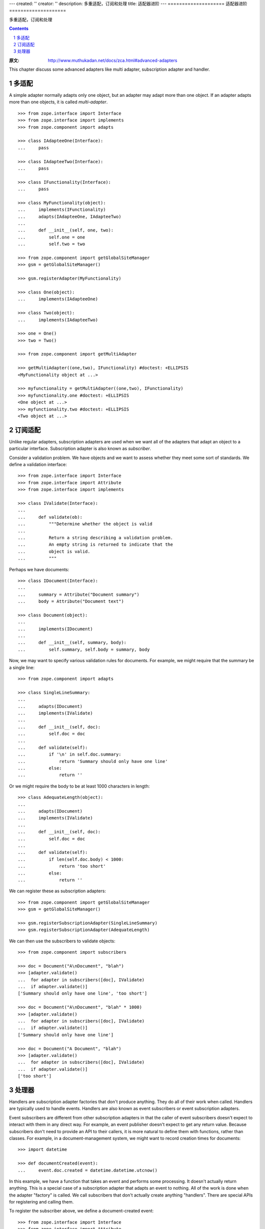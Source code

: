 ---
created: ''
creator: ''
description: 多重适配，订阅和处理
title: 适配器进阶
---
====================
适配器进阶
====================

多重适配，订阅和处理

.. Contents::
.. sectnum::

:原文: http://www.muthukadan.net/docs/zca.html#advanced-adapters

This chapter discuss some advanced adapters like multi adapter,
subscription adapter and handler.


多适配
~~~~~~~~~~~~~

A simple adapter normally adapts only one object, but an adapter may
adapt more than one object.  If an adapter adapts more than one
objects, it is called `multi-adapter`.

::

  >>> from zope.interface import Interface
  >>> from zope.interface import implements
  >>> from zope.component import adapts

  >>> class IAdapteeOne(Interface):
  ...     pass

  >>> class IAdapteeTwo(Interface):
  ...     pass

  >>> class IFunctionality(Interface):
  ...     pass

  >>> class MyFunctionality(object):
  ...     implements(IFunctionality)
  ...     adapts(IAdapteeOne, IAdapteeTwo)
  ...
  ...     def __init__(self, one, two):
  ...         self.one = one
  ...         self.two = two

  >>> from zope.component import getGlobalSiteManager
  >>> gsm = getGlobalSiteManager()

  >>> gsm.registerAdapter(MyFunctionality)

  >>> class One(object):
  ...     implements(IAdapteeOne)

  >>> class Two(object):
  ...     implements(IAdapteeTwo)

  >>> one = One()
  >>> two = Two()

  >>> from zope.component import getMultiAdapter

  >>> getMultiAdapter((one,two), IFunctionality) #doctest: +ELLIPSIS
  <MyFunctionality object at ...>

  >>> myfunctionality = getMultiAdapter((one,two), IFunctionality)
  >>> myfunctionality.one #doctest: +ELLIPSIS
  <One object at ...>
  >>> myfunctionality.two #doctest: +ELLIPSIS
  <Two object at ...>


订阅适配
~~~~~~~~~~~~~~~~~~~~

Unlike regular adapters, subscription adapters are used when we want
all of the adapters that adapt an object to a particular interface.
Subscription adapter is also known as `subscriber`.

Consider a validation problem.  We have objects and we want to assess
whether they meet some sort of standards.  We define a validation
interface::

  >>> from zope.interface import Interface
  >>> from zope.interface import Attribute
  >>> from zope.interface import implements

  >>> class IValidate(Interface):
  ...
  ...     def validate(ob):
  ...         """Determine whether the object is valid
  ...
  ...         Return a string describing a validation problem.
  ...         An empty string is returned to indicate that the
  ...         object is valid.
  ...         """

Perhaps we have documents::

  >>> class IDocument(Interface):
  ...
  ...     summary = Attribute("Document summary")
  ...     body = Attribute("Document text")

  >>> class Document(object):
  ...
  ...     implements(IDocument)
  ...
  ...     def __init__(self, summary, body):
  ...         self.summary, self.body = summary, body

Now, we may want to specify various validation rules for
documents. For example, we might require that the summary be a single
line::

  >>> from zope.component import adapts

  >>> class SingleLineSummary:
  ...
  ...     adapts(IDocument)
  ...     implements(IValidate)
  ...
  ...     def __init__(self, doc):
  ...         self.doc = doc
  ...
  ...     def validate(self):
  ...         if '\n' in self.doc.summary:
  ...             return 'Summary should only have one line'
  ...         else:
  ...             return ''

Or we might require the body to be at least 1000 characters in length::

  >>> class AdequateLength(object):
  ...
  ...     adapts(IDocument)
  ...     implements(IValidate)
  ...
  ...     def __init__(self, doc):
  ...         self.doc = doc
  ...
  ...     def validate(self):
  ...         if len(self.doc.body) < 1000:
  ...             return 'too short'
  ...         else:
  ...             return ''

We can register these as subscription adapters::

  >>> from zope.component import getGlobalSiteManager
  >>> gsm = getGlobalSiteManager()

  >>> gsm.registerSubscriptionAdapter(SingleLineSummary)
  >>> gsm.registerSubscriptionAdapter(AdequateLength)

We can then use the subscribers to validate objects::

  >>> from zope.component import subscribers

  >>> doc = Document("A\nDocument", "blah")
  >>> [adapter.validate()
  ...  for adapter in subscribers([doc], IValidate)
  ...  if adapter.validate()]
  ['Summary should only have one line', 'too short']

  >>> doc = Document("A\nDocument", "blah" * 1000)
  >>> [adapter.validate()
  ...  for adapter in subscribers([doc], IValidate)
  ...  if adapter.validate()]
  ['Summary should only have one line']

  >>> doc = Document("A Document", "blah")
  >>> [adapter.validate()
  ...  for adapter in subscribers([doc], IValidate)
  ...  if adapter.validate()]
  ['too short']


处理器
~~~~~~~

Handlers are subscription adapter factories that don't produce
anything.  They do all of their work when called.  Handlers are
typically used to handle events.  Handlers are also known as event
subscribers or event subscription adapters.

Event subscribers are different from other subscription adapters in
that the caller of event subscribers doesn't expect to interact with
them in any direct way.  For example, an event publisher doesn't
expect to get any return value.  Because subscribers don't need to
provide an API to their callers, it is more natural to define them
with functions, rather than classes.  For example, in a
document-management system, we might want to record creation times for
documents::

  >>> import datetime

  >>> def documentCreated(event):
  ...     event.doc.created = datetime.datetime.utcnow()

In this example, we have a function that takes an event and performs
some processing.  It doesn't actually return anything.  This is a
special case of a subscription adapter that adapts an event to
nothing.  All of the work is done when the adapter "factory" is
called.  We call subscribers that don't actually create anything
"handlers".  There are special APIs for registering and calling them.

To register the subscriber above, we define a document-created event::

  >>> from zope.interface import Interface
  >>> from zope.interface import Attribute
  >>> from zope.interface import implements

  >>> class IDocumentCreated(Interface):
  ...
  ...     doc = Attribute("The document that was created")

  >>> class DocumentCreated(object):
  ...
  ...     implements(IDocumentCreated)
  ...
  ...     def __init__(self, doc):
  ...         self.doc = doc

We'll also change our handler definition to::

  >>> def documentCreated(event):
  ...     event.doc.created = datetime.datetime.utcnow()

  >>> from zope.component import adapter

  >>> @adapter(IDocumentCreated)
  ... def documentCreated(event):
  ...     event.doc.created = datetime.datetime.utcnow()

This marks the handler as an adapter of `IDocumentCreated` events.

Now we'll register the handler::

  >>> from zope.component import getGlobalSiteManager
  >>> gsm = getGlobalSiteManager()

  >>> gsm.registerHandler(documentCreated)

Now, we can create an event and use the `handle` function to call
handlers registered for the event::

  >>> from zope.component import handle

  >>> handle(DocumentCreated(doc))
  >>> doc.created.__class__.__name__
  'datetime'

